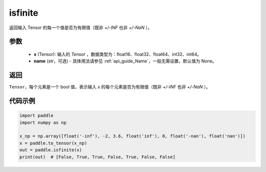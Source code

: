 .. _cn_api_tensor_isfinite:

isfinite
-----------------------------

.. py:function:: paddle.isfinite(x, name=None)

返回输入 Tensor 的每一个值是否为有限值（既非 `+/-INF` 也非 `+/-NaN` ）。

参数
:::::::::
    - **x** (Tensor): 输入的 `Tensor` ，数据类型为：float16、float32、float64、int32、int64。
    - **name** (str，可选) - 具体用法请参见 :ref:`api_guide_Name`，一般无需设置，默认值为 None。

返回
:::::::::
``Tensor``，每个元素是一个 bool 值，表示输入 `x` 的每个元素是否为有限值（既非 `+/-INF` 也非 `+/-NaN` ）。

代码示例
:::::::::

.. code-block:: python

    import paddle
    import numpy as np

    x_np = np.array([float('-inf'), -2, 3.6, float('inf'), 0, float('-nan'), float('nan')])
    x = paddle.to_tensor(x_np)
    out = paddle.isfinite(x)
    print(out)  # [False, True, True, False, True, False, False]
